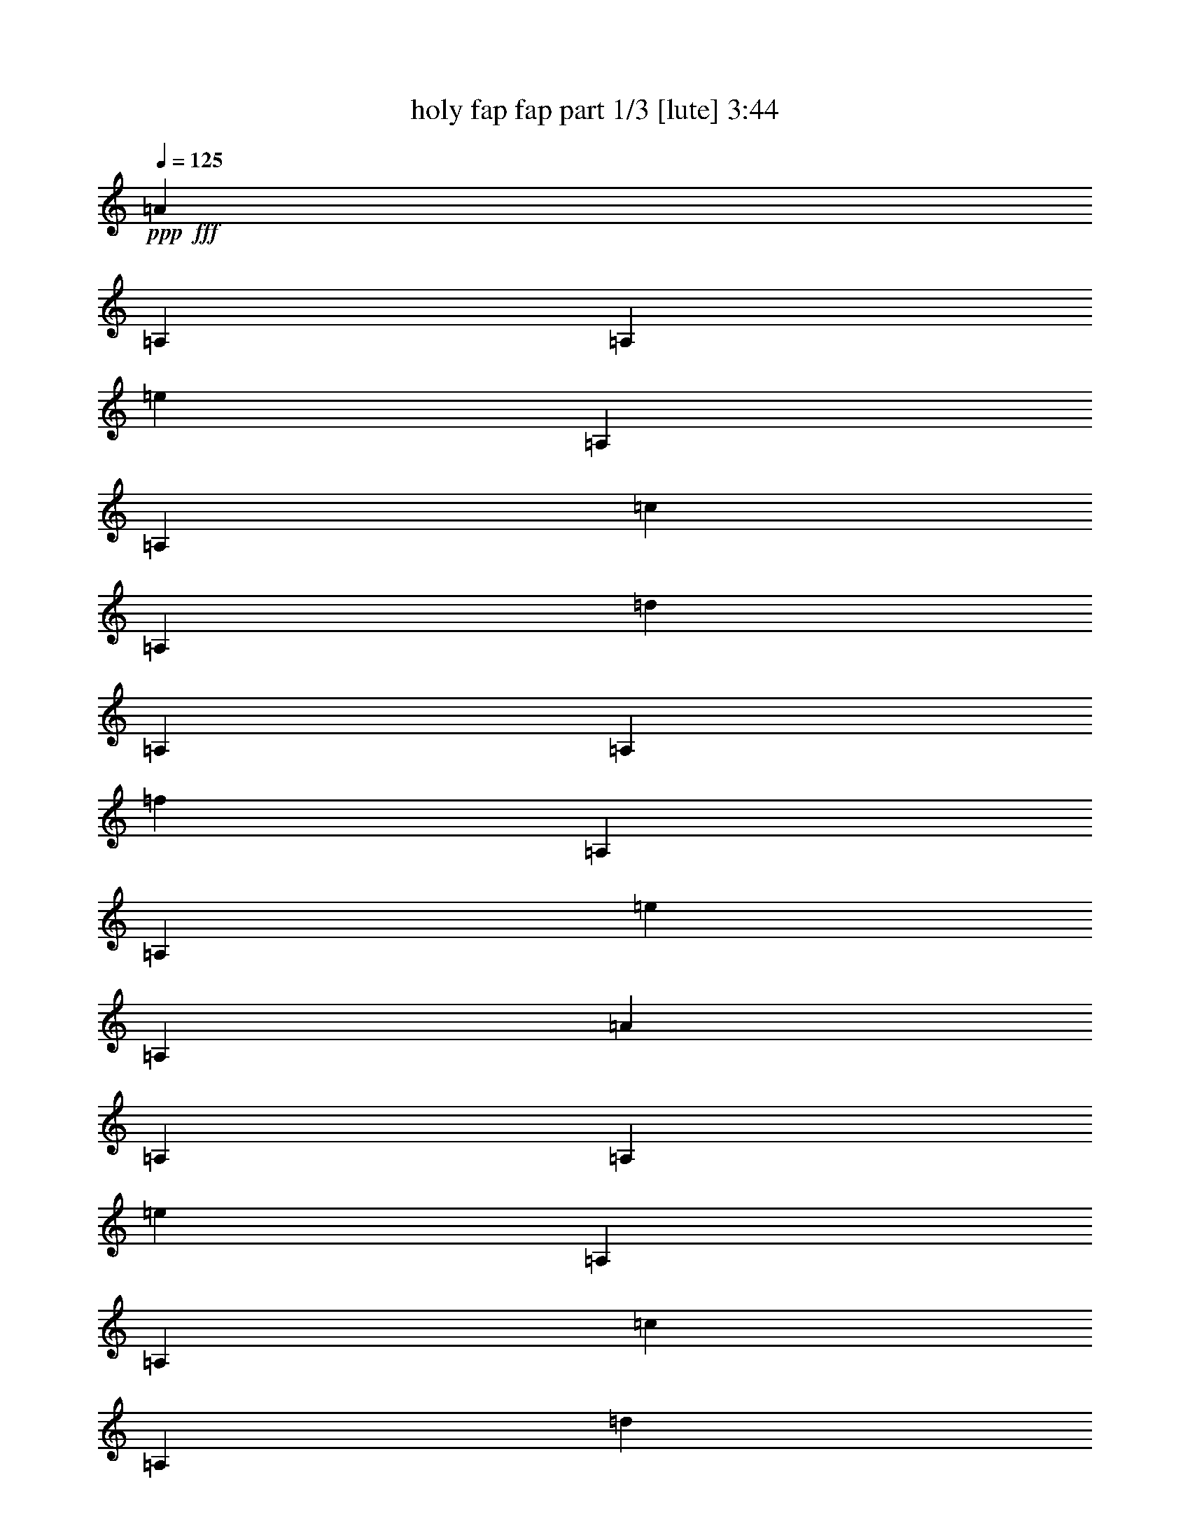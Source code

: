 % Produced with Bruzo's Transcoding Environment
% Transcribed by  Bruzo

X:1
T:  holy fap fap part 1/3 [lute] 3:44
Z: Transcribed with BruTE 40
L: 1/4
Q: 125
K: C
+ppp+
+fff+
[=A2593/10160]
[=A,2593/10160]
[=A,14553/50800]
[=e2593/10160]
[=A,2593/10160]
[=A,2593/10160]
[=c2593/10160]
[=A,2593/10160]
[=d1819/6350]
[=A,2593/10160]
[=A,2593/10160]
[=f2593/10160]
[=A,2593/10160]
[=A,2593/10160]
[=e14553/50800]
[=A,2593/10160]
[=A2593/10160]
[=A,2593/10160]
[=A,2593/10160]
[=e2593/10160]
[=A,1819/6350]
[=A,2593/10160]
[=c2593/10160]
[=A,2593/10160]
[=d9173/50800]
+f+
[=e2293/12700]
[=d1517/10160]
+fff+
[=c9173/50800]
+f+
[=B2293/12700]
[=A9173/50800]
+fff+
[=A,1517/10160]
+f+
[^C2293/12700]
[=E9173/50800]
+fff+
[=E2293/12700]
+f+
[^G9173/50800]
[=B1517/10160]
+fff+
[=A1819/6350]
[=A,2593/10160]
[=A,2593/10160]
[=e2593/10160]
[=A,2593/10160]
[=A,2593/10160]
[=c14553/50800]
[=A,2593/10160]
[=d2593/10160]
[=A,2593/10160]
[=A,2593/10160]
[=f2593/10160]
[=A,1819/6350]
[=A,2593/10160]
[=e2593/10160]
[=A,2593/10160]
[=A2593/10160]
[=A,2593/10160]
[=A,14553/50800]
[=e2593/10160]
[=A,2593/10160]
[=A,2593/10160]
[=c2593/10160]
[=A,2593/10160]
[=e1819/6350]
[=f2593/10160]
[=e2593/10160]
[=d647/2540]
z53473/50800
[=A2593/10160]
[=A,2593/10160]
[=A,2593/10160]
[=e2593/10160]
[=A,1819/6350]
[=A,2593/10160]
[=c2593/10160]
[=A,2593/10160]
[=d2593/10160]
[=A,2593/10160]
[=A,14553/50800]
[=f2593/10160]
[=A,2593/10160]
[=A,2593/10160]
[=e2593/10160]
[=A,2593/10160]
[=A1819/6350]
[=A,2593/10160]
[=A,2593/10160]
[=e2593/10160]
[=A,2593/10160]
[=A,2593/10160]
[=c14553/50800]
[=A,2593/10160]
[=d1517/10160]
[=e2293/12700]
[=d9173/50800]
[=c2293/12700]
[=B9173/50800]
[=A1517/10160]
[=A,2293/12700]
[^C9173/50800]
[=E2293/12700]
[=E1517/10160]
[^G9173/50800]
[=B2293/12700]
[=A2593/10160]
[=A,2593/10160]
[=A,14553/50800]
[=e2593/10160]
[=A,2593/10160]
[=A,2593/10160]
[=c2593/10160]
[=A,2593/10160]
[=d1819/6350]
[=A,2593/10160]
[=A,2593/10160]
[=f2593/10160]
[=A,2593/10160]
[=A,2593/10160]
[=e14553/50800]
[=A,2593/10160]
[=A2593/10160]
[=A,2593/10160]
[=A,2593/10160]
[=e2593/10160]
[=A,1819/6350]
[=A,2593/10160]
[=c2593/10160]
[=A,2593/10160]
[=e2593/10160]
[=f2593/10160]
[=e14553/50800]
[=d2593/10160]
[=c2593/10160]
[=B2593/10160]
[=A2593/10160]
[=B2593/10160]
[=A1819/6350]
[=A,2593/10160]
[=A,2593/10160]
[=e2593/10160]
[=A,2593/10160]
[=A,2593/10160]
[=c14553/50800]
[=A,2593/10160]
[=d2593/10160]
[=A,2593/10160]
[=A,2593/10160]
[=f2593/10160]
[=A,1819/6350]
[=A,2593/10160]
[=e2593/10160]
[=A,2593/10160]
[=A2593/10160]
[=A,2593/10160]
[=A,14553/50800]
[=e2593/10160]
[=A,2593/10160]
[=A,2593/10160]
[=c2593/10160]
[=A,2593/10160]
[=d2293/12700]
[=e9173/50800]
[=d2293/12700]
[=c1517/10160]
[=B9173/50800]
[=A2293/12700]
[=A,9173/50800]
[^C2293/12700]
[=E1517/10160]
[=E9173/50800]
[^G2293/12700]
[=B9173/50800]
[=A2593/10160]
[=A,2593/10160]
[=A,2593/10160]
[=e2593/10160]
[=A,1819/6350]
[=A,2593/10160]
[=c2593/10160]
[=A,2593/10160]
[=d2593/10160]
[=A,2593/10160]
[=A,14553/50800]
[=f2593/10160]
[=A,2593/10160]
[=A,2593/10160]
[=e2593/10160]
[=A,2593/10160]
[=A1819/6350]
[=A,2593/10160]
[=A,2593/10160]
[=e2593/10160]
[=A,2593/10160]
[=A,2593/10160]
[=c14553/50800]
[=A,2593/10160]
[=e2593/10160]
[=f2593/10160]
[=e2593/10160]
[=d2593/10160]
[=c1819/6350]
[=B2593/10160]
[=A2593/10160]
[=B2593/10160]
[=A,9173/50800]
[=A,2293/12700]
[=A,1517/10160]
[=A,3053/10160]
z12253/50800
[=A,1517/10160]
[=A,2293/12700]
[=A,9173/50800]
[=A,12617/50800]
z4083/5080
[=A,2629/10160]
z2557/10160
[=A,9173/50800]
[=A,2293/12700]
[=A,1517/10160]
[=A,763/2540]
z6129/25400
[=A,1517/10160]
[=A,2293/12700]
[=A,9173/50800]
[=A,3153/12700]
z6659/25400
[=A,1819/6350]
[=A,2593/10160]
[=A,2593/10160]
[=A,515/2032]
z52699/25400
[=A,2293/12700]
[=A,9173/50800]
[=A,2293/12700]
[=A,2627/10160]
z2559/10160
[=A,9173/50800]
[=A,2293/12700]
[=A,1517/10160]
[=A,305/1016]
z19099/25400
[=A,6301/25400]
z833/3175
[=A,2293/12700]
[=A,9173/50800]
[=A,2293/12700]
[=A,1313/5080]
z32/127
[=A,9173/50800]
[=A,2293/12700]
[=A,1517/10160]
[=A,3049/10160]
z12273/50800
[=A,2593/10160]
[=A,2593/10160]
[=A,2593/10160]
[=A,2593/10160]
[=e1819/6350]
[=f2593/10160]
[=e2593/10160]
[=d2593/10160]
[=c2593/10160]
[=B2593/10160]
[=A14553/50800]
[=B2593/10160]
[=c2593/10160]
[=d2593/10160]
[=e2593/10160]
[=f2593/10160]
[=g1819/6350]
[=a2593/10160]
[=b2593/10160]
[=c'2593/10160]
[=d7749/25400]
+f+
[=e15497/50800]
+fff+
[=A1391/5080]
[=b7749/25400]
+f+
[=c'15497/50800]
[=b7749/25400]
+fff+
[=g1391/5080]
[=a15497/50800]
[=d7749/25400]
+f+
[=e15497/50800]
+fff+
[=A1391/5080]
[=b7749/25400]
+f+
[=c'15497/50800]
[=b7749/25400]
+fff+
[=g15497/50800]
[=a1391/5080]
[=c'7749/25400]
+f+
[=d15497/50800]
+fff+
[=A7749/25400]
[=b1391/5080]
+f+
[=c'15497/50800]
[=b7749/25400]
+fff+
[=g15497/50800]
+f+
[=e1391/5080]
+fff+
[=c'7749/25400]
+f+
[=d15497/50800]
+fff+
[=A7749/25400]
[=b1391/5080]
+f+
[=c'15497/50800]
[=b7749/25400]
+fff+
[=g15497/50800]
+f+
[=e1391/5080]
+fff+
[=d7749/25400]
+f+
[=e15497/50800]
+fff+
[=A7749/25400]
[=b15497/50800]
+f+
[=c'1391/5080]
[=b7749/25400]
+fff+
[=g15497/50800]
[=a7749/25400]
[=d1391/5080]
+f+
[=e15497/50800]
+fff+
[=A7749/25400]
[=b15497/50800]
+f+
[=c'1391/5080]
[=b7749/25400]
+fff+
[=g15497/50800]
[=a7749/25400]
[=c'1391/5080]
+f+
[=d15497/50800]
+fff+
[=A7749/25400]
[=b15497/50800]
+f+
[=c'1391/5080]
[=b7749/25400]
+fff+
[=g15497/50800]
+f+
[=e7749/25400]
+fff+
[=c'15497/50800]
+f+
[=d1391/5080]
+fff+
[=A7749/25400]
[=b15497/50800]
+f+
[=c'7749/25400]
[=b1391/5080]
+fff+
[=g15497/50800]
+f+
[=e7749/25400]
+fff+
[=d15497/50800]
+f+
[=e1391/5080]
+fff+
[=A7749/25400]
[=b15497/50800]
+f+
[=c'7749/25400]
[=b1391/5080]
+fff+
[=g15497/50800]
[=a7749/25400]
[=d15497/50800]
+f+
[=e1391/5080]
+fff+
[=A7749/25400]
[=b15497/50800]
+f+
[=c'7749/25400]
[=b15497/50800]
+fff+
[=g1391/5080]
[=a7749/25400]
[=c'15497/50800]
+f+
[=d7749/25400]
+fff+
[=A1391/5080]
[=b15497/50800]
+f+
[=c'7749/25400]
[=b15497/50800]
+fff+
[=g1391/5080]
+f+
[=e7749/25400]
+fff+
[=c'15497/50800]
+f+
[=d7749/25400]
+fff+
[=A1391/5080]
[=b15497/50800]
+f+
[=c'7749/25400]
[=b15497/50800]
+fff+
[=g1391/5080]
+f+
[=e7749/25400]
+fff+
[=d15497/50800]
+f+
[=e7749/25400]
+fff+
[=A15497/50800]
[=b1391/5080]
+f+
[=c'7749/25400]
[=b15497/50800]
+fff+
[=g7749/25400]
[=a1391/5080]
[=d15497/50800]
+f+
[=e7749/25400]
+fff+
[=A15497/50800]
[=b1391/5080]
+f+
[=c'7749/25400]
[=b15497/50800]
+fff+
[=g7749/25400]
[=a1391/5080]
[=c'15497/50800]
+f+
[=d7749/25400]
+fff+
[=A15497/50800]
[=b1391/5080]
+f+
[=c'7749/25400]
[=b15497/50800]
+fff+
[=g7749/25400]
+f+
[=e15497/50800]
+fff+
[=c'1391/5080]
+f+
[=d7749/25400]
+fff+
[=A15497/50800]
[=b7749/25400]
+f+
[=c'1391/5080]
[=b15497/50800]
+fff+
[=g7749/25400]
+f+
[=e15497/50800]
+fff+
[=d1391/5080]
+f+
[=e7749/25400]
+fff+
[=A15497/50800]
[=b7749/25400]
+f+
[=c'1391/5080]
[=b15497/50800]
+fff+
[=g7749/25400]
[=a15497/50800]
[=d1391/5080]
+f+
[=e7749/25400]
+fff+
[=A15497/50800]
[=b7749/25400]
+f+
[=c'15497/50800]
[=b1391/5080]
+fff+
[=g7749/25400]
[=a15497/50800]
[=c'7749/25400]
+f+
[=d1391/5080]
+fff+
[=A15497/50800]
[=b7749/25400]
+f+
[=c'15497/50800]
[=b1391/5080]
+fff+
[=g7749/25400]
+f+
[=e15497/50800]
+fff+
[=c'7749/25400]
+f+
[=d1391/5080]
+fff+
[=A15497/50800]
[=b7749/25400]
+f+
[=c'15497/50800]
[=b1391/5080]
+fff+
[=g7749/25400]
+f+
[=e15497/50800]
+fff+
[=A2593/10160]
[=A,2593/10160]
[=A,14553/50800]
[=A,2593/10160]
[=A,2593/10160]
[=A,2593/10160]
[=A2593/10160]
[=A,2593/10160]
[=A1819/6350]
[=A,2593/10160]
[=A,2593/10160]
[=A,2593/10160]
[=A2593/10160]
[=A,2593/10160]
[=A,14553/50800]
[=A,2593/10160]
[=A2593/10160]
[=A,2593/10160]
[=F2593/10160]
[=A,2593/10160]
[=E1819/6350]
[=A,2593/10160]
[=D2593/10160]
[=A,2593/10160]
[=D9173/50800]
[=E2293/12700]
[=F1517/10160]
[=A9173/50800]
[=B2293/12700]
[=c9173/50800]
[=e1517/10160]
[=g2293/12700]
[=e9173/50800]
[=d2293/12700]
[=c9173/50800]
[=B1517/10160]
[=A1819/6350]
[=A,2593/10160]
[=A,2593/10160]
[=A,2593/10160]
[=A,2593/10160]
[=A,2593/10160]
[=A14553/50800]
[=A,2593/10160]
[=A2593/10160]
[=A,2593/10160]
[=A,2593/10160]
[=A,2593/10160]
[=A1819/6350]
[=A,2593/10160]
[=A,2593/10160]
[=A,2593/10160]
[=A2593/10160]
[=A,2593/10160]
[=F14553/50800]
[=A,2593/10160]
[=E2593/10160]
[=A,2593/10160]
[=D2593/10160]
[=A,2593/10160]
[=D2293/12700]
[=E9173/50800]
[=F2293/12700]
[=A1517/10160]
[=B9173/50800]
[=c2293/12700]
[=e9173/50800]
[=g2293/12700]
[=e1517/10160]
[=d9173/50800]
[=c2293/12700]
[=B9173/50800]
[=A2593/10160]
[=A,2593/10160]
[=A,2593/10160]
[=A,2593/10160]
[=A,1819/6350]
[=A,2593/10160]
[=A2593/10160]
[=A,2593/10160]
[=A2593/10160]
[=A,2593/10160]
[=A,14553/50800]
[=A,2593/10160]
[=A2593/10160]
[=A,2593/10160]
[=A,2593/10160]
[=A,2593/10160]
[=A1819/6350]
[=A,2593/10160]
[=F2593/10160]
[=A,2593/10160]
[=E2593/10160]
[=A,2593/10160]
[=D14553/50800]
[=A,2593/10160]
[=D1517/10160]
[=E2293/12700]
[=F9173/50800]
[=A2293/12700]
[=B9173/50800]
[=c1517/10160]
[=e2293/12700]
[=g9173/50800]
[=e2293/12700]
[=d1517/10160]
[=c9173/50800]
[=B2293/12700]
[=A2593/10160]
[=A,2593/10160]
[=A,14553/50800]
[=A,2593/10160]
[=A,2593/10160]
[=A,2593/10160]
[=A2593/10160]
[=A,2593/10160]
[=A1819/6350]
[=A,2593/10160]
[=A,2593/10160]
[=A,2593/10160]
[=A2593/10160]
[=A,2593/10160]
[=A,14553/50800]
[=A,2593/10160]
[=A2593/10160]
[=A,2593/10160]
[=F2593/10160]
[=A,2593/10160]
[=E1819/6350]
[=A,2593/10160]
[=D2593/10160]
[=A,2593/10160]
[=D9173/50800]
[=E2293/12700]
[=F1517/10160]
[=A9173/50800]
[=B2293/12700]
[=c9173/50800]
[=e1517/10160]
[=g2293/12700]
[=e9173/50800]
[=d2293/12700]
[=c9173/50800]
[=B1517/10160]
[=A2293/12700]
[=A9173/50800]
[=A2293/12700]
[=E9173/50800]
[=E1517/10160]
[=E2293/12700]
[=A9173/50800]
[=A2293/12700]
[=A1517/10160]
[=f9173/50800]
[=f2293/12700]
[=f9173/50800]
[=e2293/12700]
[=e1517/10160]
[=e9173/50800]
[=E2293/12700]
[=E9173/50800]
[=E1517/10160]
[=A2293/12700]
[=A9173/50800]
[=A2293/12700]
[=c9173/50800]
[=c1517/10160]
[=c2293/12700]
[^G9173/50800]
[^G2293/12700]
[^G1517/10160]
[=E9173/50800]
[=E2293/12700]
[=E9173/50800]
[^G2293/12700]
[^G1517/10160]
[^G9173/50800]
[=e2293/12700]
[=e9173/50800]
[=e1517/10160]
[=d2293/12700]
[=d9173/50800]
[=d2293/12700]
[=E9173/50800]
[=E1517/10160]
[=E2293/12700]
[^G9173/50800]
[^G2293/12700]
[^G1517/10160]
[=B9173/50800]
[=B2293/12700]
[=B9173/50800]
[=A2293/12700]
[=A1517/10160]
[=A9173/50800]
[=E2293/12700]
[=E9173/50800]
[=E1517/10160]
[=A2293/12700]
[=A9173/50800]
[=A2293/12700]
[=f9173/50800]
[=f1517/10160]
[=f2293/12700]
[=e9173/50800]
[=e2293/12700]
[=e1517/10160]
[=E9173/50800]
[=E2293/12700]
[=E9173/50800]
[=A2293/12700]
[=A1517/10160]
[=A9173/50800]
[=c2293/12700]
[=c9173/50800]
[=c1517/10160]
[^G2293/12700]
[^G9173/50800]
[^G2293/12700]
[=E9173/50800]
[=E1517/10160]
[=E2293/12700]
[^G9173/50800]
[^G2293/12700]
[^G1517/10160]
[=e9173/50800]
[=e2293/12700]
[=e9173/50800]
[=d2293/12700]
[=d1517/10160]
[=d9173/50800]
[=e2293/12700]
[=e9173/50800]
[=e1517/10160]
[=f2293/12700]
[=f9173/50800]
[=f2293/12700]
[=g9173/50800]
[=g1517/10160]
[=g2293/12700]
[=c9173/50800]
[=c2293/12700]
[=c1517/10160]
[=E9173/50800]
[=E2293/12700]
[=E9173/50800]
[=c2293/12700]
[=c1517/10160]
[=c9173/50800]
[=a2293/12700]
[=a9173/50800]
[=a1517/10160]
[=g2293/12700]
[=g9173/50800]
[=g2293/12700]
[=E9173/50800]
[=E1517/10160]
[=E2293/12700]
[=c9173/50800]
[=c2293/12700]
[=c1517/10160]
[=e9173/50800]
[=e2293/12700]
[=e9173/50800]
[=B2293/12700]
[=B1517/10160]
[=B9173/50800]
[=E2293/12700]
[=E9173/50800]
[=E1517/10160]
[=B2293/12700]
[=B9173/50800]
[=B2293/12700]
[=g9173/50800]
[=g1517/10160]
[=g2293/12700]
[=f9173/50800]
[=f2293/12700]
[=f1517/10160]
[=E9173/50800]
[=E2293/12700]
[=E9173/50800]
[=B2293/12700]
[=B1517/10160]
[=B9173/50800]
[=d2293/12700]
[=d9173/50800]
[=d1517/10160]
[=c2293/12700]
[=c9173/50800]
[=c2293/12700]
[=E9173/50800]
[=E1517/10160]
[=E2293/12700]
[=c9173/50800]
[=c2293/12700]
[=c1517/10160]
[=a9173/50800]
[=a2293/12700]
[=a9173/50800]
[=g2293/12700]
[=g1517/10160]
[=g9173/50800]
[=E2293/12700]
[=E9173/50800]
[=E1517/10160]
[=c2293/12700]
[=c9173/50800]
[=c2293/12700]
[=e9173/50800]
[=e1517/10160]
[=e2293/12700]
[=B9173/50800]
[=B2293/12700]
[=B1517/10160]
[=E9173/50800]
[=E2293/12700]
[=E9173/50800]
[=B2293/12700]
[=B1517/10160]
[=B9173/50800]
[=g2293/12700]
[=g9173/50800]
[=g1517/10160]
[=f2293/12700]
[=f9173/50800]
[=f2293/12700]
[=g9173/50800]
[=g1517/10160]
[=g2293/12700]
[=a9173/50800]
[=a2293/12700]
[=a1517/10160]
[=b9173/50800]
[=b2293/12700]
[=b9173/50800]
[=A2293/12700]
[=A1517/10160]
[=A9173/50800]
[=E2293/12700]
[=E9173/50800]
[=E1517/10160]
[=A2293/12700]
[=A9173/50800]
[=A2293/12700]
[=f9173/50800]
[=f1517/10160]
[=f2293/12700]
[=e9173/50800]
[=e2293/12700]
[=e1517/10160]
[=E9173/50800]
[=E2293/12700]
[=E9173/50800]
[=A2293/12700]
[=A1517/10160]
[=A9173/50800]
[=c2293/12700]
[=c9173/50800]
[=c1517/10160]
[^G2293/12700]
[^G9173/50800]
[^G2293/12700]
[=E9173/50800]
[=E1517/10160]
[=E2293/12700]
[^G9173/50800]
[^G2293/12700]
[^G1517/10160]
[=e9173/50800]
[=e2293/12700]
[=e9173/50800]
[=d2293/12700]
[=d1517/10160]
[=d9173/50800]
[=E2293/12700]
[=E9173/50800]
[=E1517/10160]
[^G2293/12700]
[^G9173/50800]
[^G2293/12700]
[=B9173/50800]
[=B1517/10160]
[=B2293/12700]
[=A9173/50800]
[=A2293/12700]
[=A1517/10160]
[=E9173/50800]
[=E2293/12700]
[=E9173/50800]
[=A2293/12700]
[=A1517/10160]
[=A9173/50800]
[=f2293/12700]
[=f9173/50800]
[=f1517/10160]
[=e2293/12700]
[=e9173/50800]
[=e2293/12700]
[=E9173/50800]
[=E1517/10160]
[=E2293/12700]
[=A9173/50800]
[=A2293/12700]
[=A1517/10160]
[=c9173/50800]
[=c2293/12700]
[=c9173/50800]
[^G2293/12700]
[^G1517/10160]
[^G9173/50800]
[=E2293/12700]
[=E9173/50800]
[=E1517/10160]
[^G2293/12700]
[^G9173/50800]
[^G2293/12700]
[=e9173/50800]
[=e1517/10160]
[=e2293/12700]
[=d9173/50800]
[=d2293/12700]
[=d1517/10160]
[=e9173/50800]
[=e2293/12700]
[=e9173/50800]
[=f2293/12700]
[=f1517/10160]
[=f9173/50800]
[^g2293/12700]
[^g9173/50800]
[^g1517/10160]
[=A,27877/50800=E27877/50800]
z515/508
[=A,9173/50800]
[=A,2293/12700]
[=A,9173/50800]
[=A,16757/50800]
[=A,3669/10160]
[=A,8379/25400]
[=A,1742/3175]
z10301/10160
[=A,9173/50800]
[=A,2293/12700]
[=A,9173/50800]
[=A,16757/50800]
[=A,3669/10160]
[=A,8379/25400]
[=A,3669/10160]
[=A,3669/10160]
[=A,16757/50800]
[=A,3669/10160]
[=A,8379/25400]
[=A,3669/10160]
[=A,25747/50800=E25747/50800]
z5363/5080
[=A,9173/50800]
[=A,1517/10160]
[=A,2293/12700]
[=A,3669/10160]
[=A,8379/25400]
[=A,3669/10160]
[=A,12871/25400]
z10727/10160
[=A,9173/50800]
[=A,1517/10160]
[=A,2293/12700]
[=A,3669/10160]
[=A,8379/25400]
[=A,3669/10160]
[=A,16757/50800]
[=A,3669/10160]
[=A,8379/25400]
[=A,3669/10160]
[=A,3669/10160]
[=A,16757/50800]
[=A9173/50800]
[=A2293/12700]
[=A1517/10160]
[=E9173/50800]
[=E2293/12700]
[=E9173/50800]
[=A2293/12700]
[=A1517/10160]
[=A9173/50800]
[=f2293/12700]
[=f9173/50800]
[=f1517/10160]
[=e2293/12700]
[=e9173/50800]
[=e2293/12700]
[=E9173/50800]
[=E1517/10160]
[=E2293/12700]
[=A9173/50800]
[=A2293/12700]
[=A1517/10160]
[=c9173/50800]
[=c2293/12700]
[=c9173/50800]
[^G2293/12700]
[^G1517/10160]
[^G9173/50800]
[=E2293/12700]
[=E9173/50800]
[=E1517/10160]
[^G2293/12700]
[^G9173/50800]
[^G2293/12700]
[=e9173/50800]
[=e1517/10160]
[=e2293/12700]
[=d9173/50800]
[=d2293/12700]
[=d1517/10160]
[=E9173/50800]
[=E2293/12700]
[=E9173/50800]
[^G2293/12700]
[^G1517/10160]
[^G9173/50800]
[=B2293/12700]
[=B9173/50800]
[=B1517/10160]
[=A2293/12700]
[=A9173/50800]
[=A2293/12700]
[=E9173/50800]
[=E1517/10160]
[=E2293/12700]
[=A9173/50800]
[=A2293/12700]
[=A1517/10160]
[=f9173/50800]
[=f2293/12700]
[=f9173/50800]
[=e2293/12700]
[=e1517/10160]
[=e9173/50800]
[=E2293/12700]
[=E9173/50800]
[=E1517/10160]
[=A2293/12700]
[=A9173/50800]
[=A2293/12700]
[=c9173/50800]
[=c1517/10160]
[=c2293/12700]
[^G9173/50800]
[^G2293/12700]
[^G1517/10160]
[=E9173/50800]
[=E2293/12700]
[=E9173/50800]
[^G2293/12700]
[^G1517/10160]
[^G9173/50800]
[=e2293/12700]
[=e9173/50800]
[=e1517/10160]
[=d2293/12700]
[=d9173/50800]
[=d2293/12700]
[=e9173/50800]
[=e1517/10160]
[=e2293/12700]
[=f9173/50800]
[=f2293/12700]
[=f1517/10160]
[=g9173/50800]
[=g2293/12700]
[=g9173/50800]
[=A,25707/50800=E25707/50800]
z5367/5080
[=A,9173/50800]
[=A,1517/10160]
[=A,2293/12700]
[=A,3669/10160]
[=A,8379/25400]
[=A,3669/10160]
[=A,12851/25400]
z2147/2032
[=A,9173/50800]
[=A,1517/10160]
[=A,2293/12700]
[=A,3669/10160]
[=A,8379/25400]
[=A,3669/10160]
[=A,16757/50800]
[=A,3669/10160]
[=A,8379/25400]
[=A,3669/10160]
[=A,3669/10160]
[=A,16757/50800]
[=A,5033/10160=E5033/10160]
z54213/50800
[=A,2293/12700]
[=A,9173/50800]
[=A,1517/10160]
[=A,3669/10160]
[=A,3669/10160]
[=A,16757/50800]
[=A,629/1270]
z27109/25400
[=A,2293/12700]
[=A,9173/50800]
[=A,1517/10160]
[=A,3669/10160]
[=A,3669/10160]
[=A,16757/50800]
[=A,3669/10160]
[=A,8379/25400]
[=A,3669/10160]
[=A,16757/50800]
[=A,3669/10160]
[=A,8379/25400]
[=A1819/6350]
[=A,2593/10160]
[=A,2593/10160]
[=A,2593/10160]
[=A,2593/10160]
[=A,2593/10160]
[=A14553/50800]
[=A,2593/10160]
[=A2593/10160]
[=A,2593/10160]
[=A,2593/10160]
[=A,2593/10160]
[=A1819/6350]
[=A,2593/10160]
[=A,2593/10160]
[=A,2593/10160]
[=A2593/10160]
[=A,2593/10160]
[=F14553/50800]
[=A,2593/10160]
[=E2593/10160]
[=A,2593/10160]
[=D2593/10160]
[=A,2593/10160]
[=D2293/12700]
[=E9173/50800]
[=F2293/12700]
[=A9173/50800]
[=B1517/10160]
[=c2293/12700]
[=e9173/50800]
[=g2293/12700]
[=e1517/10160]
[=d9173/50800]
[=c2293/12700]
[=B9173/50800]
[=A2593/10160]
[=A,2593/10160]
[=A,2593/10160]
[=A,2593/10160]
[=A,1819/6350]
[=A,2593/10160]
[=A2593/10160]
[=A,2593/10160]
[=A2593/10160]
[=A,14553/50800]
[=A,2593/10160]
[=A,2593/10160]
[=A2593/10160]
[=A,2593/10160]
[=A,2593/10160]
[=A,1819/6350]
[=A2593/10160]
[=A,2593/10160]
[=F2593/10160]
[=A,2593/10160]
[=E2593/10160]
[=A,14553/50800]
[=D2593/10160]
[=A,2593/10160]
[=D2293/12700]
[=E1517/10160]
[=F9173/50800]
[=A2293/12700]
[=B9173/50800]
[=c2293/12700]
[=e1517/10160]
[=g9173/50800]
[=e2293/12700]
[=d9173/50800]
[=c1517/10160]
[=B2293/12700]
[=c2593/10160]
[=A,14553/50800]
[=A,2593/10160]
[=A,2593/10160]
[=A,2593/10160]
[=A,2593/10160]
[=c2593/10160]
[=A,1819/6350]
[=c2593/10160]
[=A,2593/10160]
[=A,2593/10160]
[=A,2593/10160]
[=c2593/10160]
[=A,14553/50800]
[=A,2593/10160]
[=A,2593/10160]
[=c2593/10160]
[=A,2593/10160]
[=A2593/10160]
[=A,1819/6350]
[=G2593/10160]
[=A,2593/10160]
[=F2593/10160]
[=A,2593/10160]
[=F9173/50800]
[=G2293/12700]
[=A9173/50800]
[=c1517/10160]
[=d2293/12700]
[=e9173/50800]
[=g2293/12700]
[=b1517/10160]
[=g9173/50800]
[=f2293/12700]
[=e9173/50800]
[=d2293/12700]
[=c2593/10160]
[=A,2593/10160]
[=A,2593/10160]
[=A,2593/10160]
[=A,2593/10160]
[=A,14553/50800]
[=c2593/10160]
[=A,2593/10160]
[=c2593/10160]
[=A,2593/10160]
[=A,2593/10160]
[=A,1819/6350]
[=c2593/10160]
[=A,2593/10160]
[=A,2593/10160]
[=A,2593/10160]
[=c2593/10160]
[=A,14553/50800]
[=A2593/10160]
[=A,2593/10160]
[=G2593/10160]
[=A,2593/10160]
[=F2593/10160]
[=A,1819/6350]
[=F1517/10160]
[=G9173/50800]
[=A2293/12700]
[=c9173/50800]
[=d1517/10160]
[=e2293/12700]
[=g9173/50800]
[=b2293/12700]
[=g9173/50800]
[=f1517/10160]
[=e2293/12700]
[=d9173/50800]
[=A,105307/50800=E105307/50800]
[=A,21379/10160=E21379/10160]
[=A,26327/12700=E26327/12700]
[=A,105307/50800=E105307/50800]
[=A2593/10160]
[=A,14553/50800]
[=A,2593/10160]
[=e2593/10160]
[=A,2593/10160]
[=A,2593/10160]
[=c2593/10160]
[=A,1819/6350]
[=d2593/10160]
[=A,2593/10160]
[=A,2593/10160]
[=f2593/10160]
[=A,2593/10160]
[=A,14553/50800]
[=e2593/10160]
[=A,2593/10160]
[=A2593/10160]
[=A,2593/10160]
[=A,2593/10160]
[=e1819/6350]
[=A,2593/10160]
[=A,2593/10160]
[=c2593/10160]
[=A,2593/10160]
[=d9173/50800]
[=e2293/12700]
[=d9173/50800]
[=c1517/10160]
[=B2293/12700]
[=A9173/50800]
[=A,2293/12700]
[^C1517/10160]
[=E9173/50800]
[=E2293/12700]
[^G9173/50800]
[=B2293/12700]
[=A2593/10160]
[=A,2593/10160]
[=A,2593/10160]
[=e2593/10160]
[=A,2593/10160]
[=A,14553/50800]
[=c2593/10160]
[=A,2593/10160]
[=d2593/10160]
[=A,2593/10160]
[=A,2593/10160]
[=f1819/6350]
[=A,2593/10160]
[=A,2593/10160]
[=e2593/10160]
[=A,2593/10160]
[=A2593/10160]
[=A,14553/50800]
[=A,2593/10160]
[=e2593/10160]
[=A,2593/10160]
[=A,2593/10160]
[=c2593/10160]
[=A,1819/6350]
[=e2593/10160]
[=f2593/10160]
[=e2593/10160]
[=d2593/10160]
[=c2593/10160]
[=B14553/50800]
[=A2593/10160]
[=B2593/10160]
[=c2593/10160]
[=A,2593/10160]
[=A,2593/10160]
[=g1819/6350]
[=A,2593/10160]
[=A,2593/10160]
[=e2593/10160]
[=A,2593/10160]
[=f2593/10160]
[=A,14553/50800]
[=A,2593/10160]
[=a2593/10160]
[=A,2593/10160]
[=A,2593/10160]
[=g2593/10160]
[=A,1819/6350]
[=c2593/10160]
[=A,2593/10160]
[=A,2593/10160]
[=g2593/10160]
[=A,2593/10160]
[=A,14553/50800]
[=e2593/10160]
[=A,2593/10160]
[=f2293/12700]
[=g1517/10160]
[=f9173/50800]
[=e2293/12700]
[=d9173/50800]
[=c2293/12700]
[=A,1517/10160]
[=E9173/50800]
[=G2293/12700]
[=E9173/50800]
[=B1517/10160]
[=d2293/12700]
[=c2593/10160]
[=A,14553/50800]
[=A,2593/10160]
[=g2593/10160]
[=A,2593/10160]
[=A,2593/10160]
[=e2593/10160]
[=A,1819/6350]
[=f2593/10160]
[=A,2593/10160]
[=A,2593/10160]
[=a2593/10160]
[=A,2593/10160]
[=A,14553/50800]
[=g2593/10160]
[=A,2593/10160]
[=c2593/10160]
[=A,2593/10160]
[=A,2593/10160]
[=g1819/6350]
[=A,2593/10160]
[=A,2593/10160]
[=e2593/10160]
[=A,2593/10160]
[=g2593/10160]
[=a14553/50800]
[=g2593/10160]
[=f2593/10160]
[=e2593/10160]
[=d2593/10160]
[=c2593/10160]
[=d1819/6350]
[=A,1517/10160]
[=A,9173/50800]
[=A,2293/12700]
[=A,643/2540]
z1307/5080
[=A,9173/50800]
[=A,2293/12700]
[=A,9173/50800]
[=A,13387/50800]
z38473/50800
[=A,12327/50800]
z1519/5080
[=A,1517/10160]
[=A,9173/50800]
[=A,2293/12700]
[=A,2571/10160]
z523/2032
[=A,9173/50800]
[=A,2293/12700]
[=A,9173/50800]
[=A,6691/25400]
z3137/12700
[=A,2593/10160]
[=A,2593/10160]
[=A,2593/10160]
[=A,952/3175]
z26157/12700
[=A,2293/12700]
[=A,1517/10160]
[=A,9173/50800]
[=A,12317/50800]
z38/127
[=A,1517/10160]
[=A,9173/50800]
[=A,2293/12700]
[=A,2569/10160]
z40603/50800
[=A,3343/12700]
z6279/25400
[=A,2293/12700]
[=A,1517/10160]
[=A,9173/50800]
[=A,1539/6350]
z3041/10160
[=A,1517/10160]
[=A,9173/50800]
[=A,2293/12700]
[=A,321/1270]
z1309/5080
[=A,2593/10160]
[=A,14553/50800]
[=A,2593/10160]
[=A,2593/10160]
[=g2593/10160]
[=a2593/10160]
[=g2593/10160]
[=f1819/6350]
[=e2593/10160]
[=d2593/10160]
[=c2593/10160]
[=d2593/10160]
[=e2593/10160]
[=f14553/50800]
[=g2593/10160]
[=a2593/10160]
[=b2593/10160]
[=c'2593/10160]
[=d2593/10160]
[=e1819/6350]
[=d1391/5080]
+f+
[=e7749/25400]
+fff+
[=A15497/50800]
[=b7749/25400]
+f+
[=c'1391/5080]
[=b15497/50800]
+fff+
[=g7749/25400]
[=a15497/50800]
[=d1391/5080]
+f+
[=e7749/25400]
+fff+
[=A15497/50800]
[=b7749/25400]
+f+
[=c'1391/5080]
[=b15497/50800]
+fff+
[=g7749/25400]
[=a15497/50800]
[=c'7749/25400]
+f+
[=d1391/5080]
+fff+
[=A15497/50800]
[=b7749/25400]
+f+
[=c'15497/50800]
[=b1391/5080]
+fff+
[=g7749/25400]
+f+
[=e15497/50800]
+fff+
[=c'7749/25400]
+f+
[=d1391/5080]
+fff+
[=A15497/50800]
[=b7749/25400]
+f+
[=c'15497/50800]
[=b1391/5080]
+fff+
[=g7749/25400]
+f+
[=e15497/50800]
+fff+
[=d7749/25400]
+f+
[=e1391/5080]
+fff+
[=A15497/50800]
[=b7749/25400]
+f+
[=c'15497/50800]
[=b7749/25400]
+fff+
[=g1391/5080]
[=a15497/50800]
[=d7749/25400]
+f+
[=e15497/50800]
+fff+
[=A1391/5080]
[=b7749/25400]
+f+
[=c'15497/50800]
[=b7749/25400]
+fff+
[=g1391/5080]
[=a15497/50800]
[=c'7749/25400]
+f+
[=d15497/50800]
+fff+
[=A1391/5080]
[=b7749/25400]
+f+
[=c'15497/50800]
[=b7749/25400]
+fff+
[=g15497/50800]
+f+
[=e1391/5080]
+fff+
[=c'7749/25400]
+f+
[=d15497/50800]
+fff+
[=A7749/25400]
[=b1391/5080]
+f+
[=c'15497/50800]
[=b7749/25400]
+fff+
[=g15497/50800]
+f+
[=e1391/5080]
+fff+
[=d7749/25400]
+f+
[=e15497/50800]
+fff+
[=A7749/25400]
[=b1391/5080]
+f+
[=c'15497/50800]
[=b7749/25400]
+fff+
[=g15497/50800]
[=a1391/5080]
[=d7749/25400]
+f+
[=e15497/50800]
+fff+
[=A7749/25400]
[=b15497/50800]
+f+
[=c'1391/5080]
[=b7749/25400]
+fff+
[=g15497/50800]
[=a7749/25400]
[=c'1391/5080]
+f+
[=d15497/50800]
+fff+
[=A7749/25400]
[=b15497/50800]
+f+
[=c'1391/5080]
[=b7749/25400]
+fff+
[=g15497/50800]
+f+
[=e7749/25400]
+fff+
[=c'1391/5080]
+f+
[=d15497/50800]
+fff+
[=A7749/25400]
[=b15497/50800]
+f+
[=c'1391/5080]
[=b7749/25400]
+fff+
[=g15497/50800]
+f+
[=e7749/25400]
+fff+
[=d15497/50800]
+f+
[=e1391/5080]
+fff+
[=A7749/25400]
[=b15497/50800]
+f+
[=c'7749/25400]
[=b1391/5080]
+fff+
[=g15497/50800]
[=a7749/25400]
[=d15497/50800]
+f+
[=e1391/5080]
+fff+
[=A7749/25400]
[=b15497/50800]
+f+
[=c'7749/25400]
[=b1391/5080]
+fff+
[=g15497/50800]
[=a7749/25400]
[=c'15497/50800]
+f+
[=d1391/5080]
+fff+
[=A7749/25400]
[=b15497/50800]
+f+
[=c'7749/25400]
[=b15497/50800]
+fff+
[=g1391/5080]
+f+
[=e7749/25400]
+fff+
[=c'15497/50800]
+f+
[=d7749/25400]
+fff+
[=A1391/5080]
[=b15497/50800]
+f+
[=c'7749/25400]
[=b15497/50800]
+fff+
[=g1391/5080]
+f+
[=e7749/25400]
+fff+
[=d15497/50800]
+f+
[=e7749/25400]
+fff+
[=A1391/5080]
[=b15497/50800]
+f+
[=c'7749/25400]
[=b15497/50800]
+fff+
[=g1391/5080]
[=a7749/25400]
[=d15497/50800]
+f+
[=e7749/25400]
+fff+
[=A15497/50800]
[=b1391/5080]
+f+
[=c'7749/25400]
[=b15497/50800]
+fff+
[=g7749/25400]
[=a1391/5080]
[=c'15497/50800]
+f+
[=d7749/25400]
+fff+
[=A15497/50800]
[=b1391/5080]
+f+
[=c'7749/25400]
[=b15497/50800]
+fff+
[=g7749/25400]
+f+
[=e1391/5080]
+fff+
[=c'15497/50800]
+f+
[=d7749/25400]
+fff+
[=A15497/50800]
[=b1391/5080]
+f+
[=c'7749/25400]
[=b15497/50800]
+fff+
[=g7749/25400]
+f+
[=e15497/50800]
+fff+
[=d1391/5080]
+f+
[=e7749/25400]
+fff+
[=A15497/50800]
[=b7749/25400]
+f+
[=c'1391/5080]
[=b15497/50800]
+fff+
[=g7749/25400]
[=a15497/50800]
[=d1391/5080]
+f+
[=e7749/25400]
+fff+
[=A15497/50800]
[=b7749/25400]
+f+
[=c'1391/5080]
[=b15497/50800]
+fff+
[=g7749/25400]
[=a15497/50800]
[=c'1391/5080]
+f+
[=d7749/25400]
+fff+
[=A15497/50800]
[=b7749/25400]
+f+
[=c'15497/50800]
[=b1391/5080]
+fff+
[=g7749/25400]
+f+
[=e15497/50800]
+fff+
[=c'7749/25400]
+f+
[=d1391/5080]
+fff+
[=A15497/50800]
[=b7749/25400]
+f+
[=c'15497/50800]
[=b1391/5080]
+fff+
[=g7749/25400]
+f+
[=e15497/50800]
+fff+
[=d7749/25400]
+f+
[=e1391/5080]
+fff+
[=A15497/50800]
[=b7749/25400]
+f+
[=c'15497/50800]
[=b7749/25400]
+fff+
[=g1391/5080]
[=a15497/50800]
[=d7749/25400]
+f+
[=e15497/50800]
+fff+
[=A1391/5080]
[=b7749/25400]
+f+
[=c'15497/50800]
[=b7749/25400]
+fff+
[=g1391/5080]
[=a15497/50800]
[=c'7749/25400]
+f+
[=d15497/50800]
+fff+
[=A1391/5080]
[=b7749/25400]
+f+
[=c'15497/50800]
[=b7749/25400]
+fff+
[=g1391/5080]
+f+
[=e15497/50800]
+fff+
[=c'7749/25400]
+f+
[=d15497/50800]
+fff+
[=A7749/25400]
[=b1391/5080]
+f+
[=c'15497/50800]
[=b7749/25400]
+fff+
[=g15497/50800]
+f+
[=e1391/5080]
+fff+
[=A,8543/50800]
[=A,1391/10160]
[=A,15747/50800]
z953/3175
[=A,13327/50800]
z15789/25400
[=A,1391/10160]
[=A,4271/25400]
[=A,265/1016]
z8079/25400
[=A,1949/6350]
z29313/50800
[=A,4271/25400]
[=A,1391/10160]
[=A,7749/25400]
[=A,15497/50800]
[=A,1627/5080]
z1868/635
[=A,8543/50800]
[=A,1391/10160]
[=A,407/3175]
z1797/10160
[=A,1391/5080]
[=A,7749/25400]
[=A,15497/50800]
[=A,7749/25400]
[=A,1391/10160]
[=A,1391/10160]
[=A,15127/50800]
z3967/12700
[=A,7941/25400]
z29023/50800
[=A,4271/25400]
[=A,1391/10160]
[=A,3161/10160]
z1519/5080
[=A,2677/10160]
z394/635
[=A,1391/10160]
[=A,8543/50800]
[=A,6957/50800]
z6953/50800
[=A,15497/50800]
[=A,313/1016]
z9478/3175
[=A,1391/10160]
[=A,1391/10160]
[=A,9067/50800]
z643/5080
[=A,7749/25400]
[=A,15497/50800]
[=A,1391/5080]
[=A,7749/25400]
[=A,1391/10160]
[=A,4271/25400]
[=A,3219/10160]
z13313/50800
[=A,7631/25400]
z3123/5080
[=A,1391/10160]
[=A,1391/10160]
[=A,3037/10160]
z1581/5080
[=A,797/2540]
z5793/10160
[=A,8543/50800]
[=A,3323/12700]
z229/1270
[=A,7749/25400]
[=A,6721/25400]
z38067/12700
[=A,1391/10160]
[=A,4271/25400]
[=A,343/2540]
z141/1016
[=A,7749/25400]
[=A,15497/50800]
[=A,7749/25400]
[=A,1391/5080]
[=A,4271/25400]
[=A,1391/10160]
[=A,619/2032]
z194/635
[=A,1623/5080]
z1147/2032
[=A,1391/10160]
[=A,8543/50800]
[=A,2019/6350]
z2651/10160
[=A,383/1270]
z31173/50800
[=A,1391/10160]
[=A,1391/10160]
[=A,2223/12700]
z1321/10160
[=A,7749/25400]
[=A,15997/50800]
z149713/50800
[=A,4271/25400]
[=A,2639/10160]
z4629/25400
[=A,15497/50800]
[=A,1391/5080]
[=A,7749/25400]
[=A,15497/50800]
[=d7749/25400]
+f+
[=e1391/5080]
+fff+
[=A15497/50800]
[=b7749/25400]
+f+
[=c'15497/50800]
[=b1391/5080]
+fff+
[=g7749/25400]
[=a15497/50800]
[=d7749/25400]
+f+
[=e15497/50800]
+fff+
[=A1391/5080]
[=b7749/25400]
+f+
[=c'15497/50800]
[=b7749/25400]
+fff+
[=g1391/5080]
[=a15497/50800]
[=c'7749/25400]
+f+
[=d15497/50800]
+fff+
[=A1391/5080]
[=b7749/25400]
+f+
[=c'15497/50800]
[=b7749/25400]
+fff+
[=g1391/5080]
+f+
[=e15497/50800]
+fff+
[=c'7749/25400]
+f+
[=d15497/50800]
+fff+
[=A1391/5080]
[=b7749/25400]
+f+
[=c'15497/50800]
[=b7749/25400]
+fff+
[=g15497/50800]
+f+
[=e1391/5080]
+fff+
[=d7749/25400]
+f+
[=e15497/50800]
+fff+
[=A7749/25400]
[=b1391/5080]
+f+
[=c'15497/50800]
[=b7749/25400]
+fff+
[=g15497/50800]
[=a1391/5080]
[=d7749/25400]
+f+
[=e15497/50800]
+fff+
[=A7749/25400]
[=b1391/5080]
+f+
[=c'15497/50800]
[=b7749/25400]
+fff+
[=g15497/50800]
[=a1391/5080]
[=c'7749/25400]
+f+
[=d15497/50800]
+fff+
[=A7749/25400]
[=b15497/50800]
+f+
[=c'1391/5080]
[=b7749/25400]
+fff+
[=g15497/50800]
+f+
[=e7749/25400]
+fff+
[=c'1391/5080]
+f+
[=d15497/50800]
+fff+
[=A7749/25400]
[=b15497/50800]
+f+
[=c'1391/5080]
[=b7749/25400]
+fff+
[=g15497/50800]
+f+
[=e3207/10160]
z25/4

X:2
T:  holy fap fap part 2/3 [harp] 3:44
Z: Transcribed with BruTE 100
L: 1/4
Q: 125
K: C
+ppp+
+fff+
[=A,/2=E/2=A/2]
z15083/50800
[=A,1637/3175=E1637/3175=A1637/3175]
z18191/6350
[=A,12961/25400=E12961/25400=A12961/25400]
z12973/50800
[=A,14151/25400=E14151/25400=A14151/25400]
z71709/25400
[=A,31751/5080=E31751/5080=A31751/5080]
[=e1819/6350]
[=f2593/10160]
[=e2593/10160]
[=d647/2540]
z53473/50800
[=A2593/10160]
[=A,2593/10160]
[=A,2593/10160]
[=e2593/10160]
[=A,1819/6350]
[=A,2593/10160]
[=c2593/10160]
[=A,2593/10160]
[=d2593/10160]
[=A,2593/10160]
[=A,14553/50800]
[=f2593/10160]
[=A,2593/10160]
[=A,2593/10160]
[=e2593/10160]
[=A,2593/10160]
[=A1819/6350]
[=A,2593/10160]
[=A,2593/10160]
[=e2593/10160]
[=A,2593/10160]
[=A,2593/10160]
[=c14553/50800]
[=A,2593/10160]
[=d1517/10160]
[=e2293/12700]
[=d9173/50800]
[=c2293/12700]
[=B9173/50800]
[=A1517/10160]
[=A,2293/12700]
[^C9173/50800]
[=E2293/12700]
[=E1517/10160]
[^G9173/50800]
[=B2293/12700]
[=A2593/10160]
[=A,2593/10160]
[=A,14553/50800]
[=e2593/10160]
[=A,2593/10160]
[=A,2593/10160]
[=c2593/10160]
[=A,2593/10160]
[=d1819/6350]
[=A,2593/10160]
[=A,2593/10160]
[=f2593/10160]
[=A,2593/10160]
[=A,2593/10160]
[=e14553/50800]
[=A,2593/10160]
[=A2593/10160]
[=A,2593/10160]
[=A,2593/10160]
[=e2593/10160]
[=A,1819/6350]
[=A,2593/10160]
[=c2593/10160]
[=A,2593/10160]
[=e2593/10160]
[=f2593/10160]
[=e14553/50800]
[=d2593/10160]
[=c2593/10160]
[=B2593/10160]
[=A2593/10160]
[=B2593/10160]
[=A,2293/12700]
[=A,9173/50800]
[=A,2293/12700]
[=A,527/2032]
z2551/10160
[=A,9173/50800]
[=A,2293/12700]
[=A,1517/10160]
[=A,1529/5080]
z19079/25400
[=A,6321/25400]
z1661/6350
[=A,2293/12700]
[=A,9173/50800]
[=A,2293/12700]
[=A,1317/5080]
z319/1270
[=A,9173/50800]
[=A,2293/12700]
[=A,1517/10160]
[=A,3057/10160]
z12233/50800
[=A,2593/10160]
[=A,2593/10160]
[=A,2593/10160]
[=A,3093/12700]
z6718/3175
[=A,1517/10160]
[=A,2293/12700]
[=A,9173/50800]
[=A,1579/6350]
z6649/25400
[=A,2293/12700]
[=A,9173/50800]
[=A,2293/12700]
[=A,329/1270]
z387/508
[=A,611/2032]
z12243/50800
[=A,1517/10160]
[=A,2293/12700]
[=A,9173/50800]
[=A,12627/50800]
z13303/50800
[=A,2293/12700]
[=A,9173/50800]
[=A,2293/12700]
[=A,2631/10160]
z511/2032
[=A,2593/10160]
[=A,2593/10160]
[=A,14553/50800]
[=A,13417/50800]
z20971/10160
[=A,9173/50800]
[=A,2293/12700]
[=A,1517/10160]
[=A,3053/10160]
z12253/50800
[=A,1517/10160]
[=A,2293/12700]
[=A,9173/50800]
[=A,12617/50800]
z4083/5080
[=A,2629/10160]
z2557/10160
[=A,9173/50800]
[=A,2293/12700]
[=A,1517/10160]
[=A,763/2540]
z6129/25400
[=A,1517/10160]
[=A,2293/12700]
[=A,9173/50800]
[=A,3153/12700]
z6659/25400
[=A,1819/6350]
[=A,2593/10160]
[=A,2593/10160]
[=A,515/2032]
z52699/25400
[=A,2293/12700]
[=A,9173/50800]
[=A,2293/12700]
[=A,2627/10160]
z2559/10160
[=A,9173/50800]
[=A,2293/12700]
[=A,1517/10160]
[=A,305/1016]
z19099/25400
[=A,6301/25400]
z833/3175
[=A,2293/12700]
[=A,9173/50800]
[=A,2293/12700]
[=A,1313/5080]
z32/127
[=A,9173/50800]
[=A,2293/12700]
[=A,1517/10160]
[=A,3049/10160]
z12273/50800
[=A,2593/10160]
[=A,2593/10160]
[=A,2593/10160]
[=A,2593/10160]
[=e1819/6350]
[=f2593/10160]
[=e2593/10160]
[=d2593/10160]
[=c2593/10160]
[=B2593/10160]
[=A14553/50800]
[=B2593/10160]
[=c2593/10160]
[=d2593/10160]
[=e2593/10160]
[=f2593/10160]
[=g1819/6350]
[=a2593/10160]
[=b2593/10160]
[=c'2593/10160]
[=A,8-=E8-=A8-]
+ppp+
[=A,3841/2540=E3841/2540=A3841/2540]
+fff+
[=A,8543/50800]
[=A,1391/10160]
[=A,7761/25400]
z15473/50800
[=A,16277/50800]
z7157/12700
[=A,1391/10160]
[=A,4271/25400]
[=A,81/254]
z13/50
[=A,121/400]
z1245/2032
[=A,1391/10160]
[=A,1391/10160]
[=A,447/2540]
z3279/25400
[=A,15497/50800]
[=A,3209/10160]
z29933/10160
[=A,8543/50800]
[=A,6621/25400]
z921/5080
[=A,7749/25400]
[=A,1391/5080]
[=A,15497/50800]
[=A,7749/25400]
[=A,1391/10160]
[=A,4271/25400]
[=A,2663/10160]
z16093/50800
[=A,15657/50800]
z1828/3175
[=A,4271/25400]
[=A,1391/10160]
[=A,779/2540]
z3083/10160
[=A,329/1270]
z6349/10160
[=A,1391/10160]
[=A,8543/50800]
[=A,1683/12700]
z1753/10160
[=A,1391/5080]
[=A,617/2032]
z151873/50800
[=A,1391/10160]
[=A,1391/10160]
[=A,4421/25400]
z1331/10160
[=A,7749/25400]
[=A,15497/50800]
[=A,1391/5080]
[=A,7749/25400]
[=A,4271/25400]
[=A,1391/10160]
[=A,1587/5080]
z605/2032
[=A,269/1016]
z6291/10160
[=A,1391/10160]
[=A,8543/50800]
[=A,3343/12700]
z3207/10160
[=A,3143/10160]
z2919/5080
[=A,8543/50800]
[=A,1391/10160]
[=A,15497/50800]
[=A,7749/25400]
[=A,13217/50800]
z152493/50800
[=A,1391/10160]
[=A,4271/25400]
[=A,1327/10160]
z8863/50800
[=A,1391/5080]
[=A,15497/50800]
[=A,7749/25400]
[=A,15497/50800]
[=A,1391/10160]
[=A,1391/10160]
[=A,305/1016]
z3149/10160
[=A,3201/10160]
z289/508
[=A,8543/50800]
[=A,1391/10160]
[=A,15927/50800]
z337/1270
[=A,3019/10160]
z15699/25400
[=A,1391/10160]
[=A,4271/25400]
[=A,177/1270]
z683/5080
[=A,7749/25400]
[=A,3943/12700]
z74969/25400
[=A,4271/25400]
[=A,1391/10160]
[=A,7749/25400]
[=A,15497/50800]
[=A,1391/5080]
[=A,7749/25400]
[=A,15497/50800]
[=A2593/10160]
[=A,2593/10160]
[=A,14553/50800]
[=A,2593/10160]
[=A,2593/10160]
[=A,2593/10160]
[=A2593/10160]
[=A,2593/10160]
[=A1819/6350]
[=A,2593/10160]
[=A,2593/10160]
[=A,2593/10160]
[=A2593/10160]
[=A,2593/10160]
[=A,14553/50800]
[=A,2593/10160]
[=A2593/10160]
[=A,2593/10160]
[=F2593/10160]
[=A,2593/10160]
[=E1819/6350]
[=A,2593/10160]
[=D2593/10160]
[=A,2593/10160]
[=D9173/50800]
[=E2293/12700]
[=F1517/10160]
[=A9173/50800]
[=B2293/12700]
[=c9173/50800]
[=e1517/10160]
[=g2293/12700]
[=e9173/50800]
[=d2293/12700]
[=c9173/50800]
[=B1517/10160]
[=A1819/6350]
[=A,2593/10160]
[=A,2593/10160]
[=A,2593/10160]
[=A,2593/10160]
[=A,2593/10160]
[=A14553/50800]
[=A,2593/10160]
[=A2593/10160]
[=A,2593/10160]
[=A,2593/10160]
[=A,2593/10160]
[=A1819/6350]
[=A,2593/10160]
[=A,2593/10160]
[=A,2593/10160]
[=A2593/10160]
[=A,2593/10160]
[=F14553/50800]
[=A,2593/10160]
[=E2593/10160]
[=A,2593/10160]
[=D2593/10160]
[=A,2593/10160]
[=D2293/12700]
[=E9173/50800]
[=F2293/12700]
[=A1517/10160]
[=B9173/50800]
[=c2293/12700]
[=e9173/50800]
[=g2293/12700]
[=e1517/10160]
[=d9173/50800]
[=c2293/12700]
[=B9173/50800]
[=A2593/10160]
[=A,2593/10160]
[=A,2593/10160]
[=A,2593/10160]
[=A,1819/6350]
[=A,2593/10160]
[=A2593/10160]
[=A,2593/10160]
[=A2593/10160]
[=A,2593/10160]
[=A,14553/50800]
[=A,2593/10160]
[=A2593/10160]
[=A,2593/10160]
[=A,2593/10160]
[=A,2593/10160]
[=A1819/6350]
[=A,2593/10160]
[=F2593/10160]
[=A,2593/10160]
[=E2593/10160]
[=A,2593/10160]
[=D14553/50800]
[=A,2593/10160]
[=D1517/10160]
[=E2293/12700]
[=F9173/50800]
[=A2293/12700]
[=B9173/50800]
[=c1517/10160]
[=e2293/12700]
[=g9173/50800]
[=e2293/12700]
[=d1517/10160]
[=c9173/50800]
[=B2293/12700]
[=A2593/10160]
[=A,2593/10160]
[=A,14553/50800]
[=A,2593/10160]
[=A,2593/10160]
[=A,2593/10160]
[=A2593/10160]
[=A,2593/10160]
[=A1819/6350]
[=A,2593/10160]
[=A,2593/10160]
[=A,2593/10160]
[=A2593/10160]
[=A,2593/10160]
[=A,14553/50800]
[=A,2593/10160]
[=A2593/10160]
[=A,2593/10160]
[=F2593/10160]
[=A,2593/10160]
[=E1819/6350]
[=A,2593/10160]
[=D2593/10160]
[=A,2593/10160]
[=D9173/50800]
[=E2293/12700]
[=F1517/10160]
[=A9173/50800]
[=B2293/12700]
[=c9173/50800]
[=e1517/10160]
[=g2293/12700]
[=e9173/50800]
[=d2293/12700]
[=c9173/50800]
[=B1517/10160]
[=A2293/12700]
[=A9173/50800]
[=A2293/12700]
[=E9173/50800]
[=E1517/10160]
[=E2293/12700]
[=A9173/50800]
[=A2293/12700]
[=A1517/10160]
[=f9173/50800]
[=f2293/12700]
[=f9173/50800]
[=e2293/12700]
[=e1517/10160]
[=e9173/50800]
[=E2293/12700]
[=E9173/50800]
[=E1517/10160]
[=A2293/12700]
[=A9173/50800]
[=A2293/12700]
[=c9173/50800]
[=c1517/10160]
[=c2293/12700]
[^G9173/50800]
[^G2293/12700]
[^G1517/10160]
[=E9173/50800]
[=E2293/12700]
[=E9173/50800]
[^G2293/12700]
[^G1517/10160]
[^G9173/50800]
[=e2293/12700]
[=e9173/50800]
[=e1517/10160]
[=d2293/12700]
[=d9173/50800]
[=d2293/12700]
[=E9173/50800]
[=E1517/10160]
[=E2293/12700]
[^G9173/50800]
[^G2293/12700]
[^G1517/10160]
[=B9173/50800]
[=B2293/12700]
[=B9173/50800]
[=A2293/12700]
[=A1517/10160]
[=A9173/50800]
[=E2293/12700]
[=E9173/50800]
[=E1517/10160]
[=A2293/12700]
[=A9173/50800]
[=A2293/12700]
[=f9173/50800]
[=f1517/10160]
[=f2293/12700]
[=e9173/50800]
[=e2293/12700]
[=e1517/10160]
[=E9173/50800]
[=E2293/12700]
[=E9173/50800]
[=A2293/12700]
[=A1517/10160]
[=A9173/50800]
[=c2293/12700]
[=c9173/50800]
[=c1517/10160]
[^G2293/12700]
[^G9173/50800]
[^G2293/12700]
[=E9173/50800]
[=E1517/10160]
[=E2293/12700]
[^G9173/50800]
[^G2293/12700]
[^G1517/10160]
[=e9173/50800]
[=e2293/12700]
[=e9173/50800]
[=d2293/12700]
[=d1517/10160]
[=d9173/50800]
[=e2293/12700]
[=e9173/50800]
[=e1517/10160]
[=f2293/12700]
[=f9173/50800]
[=f2293/12700]
[=g9173/50800]
[=g1517/10160]
[=g2293/12700]
[=A9173/50800]
[=A2293/12700]
[=A1517/10160]
[=E9173/50800]
[=E2293/12700]
[=E9173/50800]
[=A2293/12700]
[=A1517/10160]
[=A9173/50800]
[=f2293/12700]
[=f9173/50800]
[=f1517/10160]
[=e2293/12700]
[=e9173/50800]
[=e2293/12700]
[=E9173/50800]
[=E1517/10160]
[=E2293/12700]
[=A9173/50800]
[=A2293/12700]
[=A1517/10160]
[=c9173/50800]
[=c2293/12700]
[=c9173/50800]
[^G2293/12700]
[^G1517/10160]
[^G9173/50800]
[=E2293/12700]
[=E9173/50800]
[=E1517/10160]
[^G2293/12700]
[^G9173/50800]
[^G2293/12700]
[=e9173/50800]
[=e1517/10160]
[=e2293/12700]
[=d9173/50800]
[=d2293/12700]
[=d1517/10160]
[=E9173/50800]
[=E2293/12700]
[=E9173/50800]
[^G2293/12700]
[^G1517/10160]
[^G9173/50800]
[=B2293/12700]
[=B9173/50800]
[=B1517/10160]
[=A2293/12700]
[=A9173/50800]
[=A2293/12700]
[=E9173/50800]
[=E1517/10160]
[=E2293/12700]
[=A9173/50800]
[=A2293/12700]
[=A1517/10160]
[=f9173/50800]
[=f2293/12700]
[=f9173/50800]
[=e2293/12700]
[=e1517/10160]
[=e9173/50800]
[=E2293/12700]
[=E9173/50800]
[=E1517/10160]
[=A2293/12700]
[=A9173/50800]
[=A2293/12700]
[=c9173/50800]
[=c1517/10160]
[=c2293/12700]
[^G9173/50800]
[^G2293/12700]
[^G1517/10160]
[=E9173/50800]
[=E2293/12700]
[=E9173/50800]
[^G2293/12700]
[^G1517/10160]
[^G9173/50800]
[=e2293/12700]
[=e9173/50800]
[=e1517/10160]
[=d2293/12700]
[=d9173/50800]
[=d2293/12700]
[=e9173/50800]
[=e1517/10160]
[=e2293/12700]
[=f9173/50800]
[=f2293/12700]
[=f1517/10160]
[^g9173/50800]
[^g2293/12700]
+ff+
[^g9173/50800]
+fff+
[=A,25787/50800=E25787/50800]
z5359/5080
[=A,9173/50800]
[=A,1517/10160]
[=A,2293/12700]
[=A,3669/10160]
[=A,8379/25400]
[=A,3669/10160]
[=A,12891/25400]
z10719/10160
[=A,9173/50800]
[=A,1517/10160]
[=A,2293/12700]
[=A,3669/10160]
[=A,8379/25400]
[=A,3669/10160]
[=A,16757/50800]
[=A,3669/10160]
[=A,8379/25400]
[=A,3669/10160]
[=A,3669/10160]
[=A,16757/50800]
[=A,5049/10160=E5049/10160]
z54133/50800
[=A,2293/12700]
[=A,9173/50800]
[=A,1517/10160]
[=A,3669/10160]
[=A,3669/10160]
[=A,16757/50800]
[=A,631/1270]
z27069/25400
[=A,2293/12700]
[=A,9173/50800]
[=A,1517/10160]
[=A,3669/10160]
[=A,3669/10160]
[=A,16757/50800]
[=A,3669/10160]
[=A,8379/25400]
[=A,3669/10160]
[=A,16757/50800]
[=A,3669/10160]
[=A,8379/25400]
[=A,27877/50800=E27877/50800]
z515/508
[=A,9173/50800]
[=A,2293/12700]
[=A,9173/50800]
[=A,16757/50800]
[=A,3669/10160]
[=A,8379/25400]
[=A,1742/3175]
z10301/10160
[=A,9173/50800]
[=A,2293/12700]
[=A,9173/50800]
[=A,16757/50800]
[=A,3669/10160]
[=A,8379/25400]
[=A,3669/10160]
[=A,3669/10160]
[=A,16757/50800]
[=A,3669/10160]
[=A,8379/25400]
[=A,3669/10160]
[=A,25747/50800=E25747/50800]
z5363/5080
[=A,9173/50800]
[=A,1517/10160]
[=A,2293/12700]
[=A,3669/10160]
[=A,8379/25400]
[=A,3669/10160]
[=A,12871/25400]
z10727/10160
[=A,9173/50800]
[=A,1517/10160]
[=A,2293/12700]
[=A,3669/10160]
[=A,8379/25400]
[=A,3669/10160]
[=A,16757/50800]
[=A,3669/10160]
[=A,8379/25400]
[=A,3669/10160]
[=A,3669/10160]
[=A,16757/50800]
[=A,39689/25400=E39689/25400]
[=A,2293/12700]
[=A,9173/50800]
[=A,1517/10160]
[=A,3669/10160]
[=A,3669/10160]
[=A,16757/50800]
[=A,39689/25400]
[=A,2293/12700]
[=A,9173/50800]
[=A,1517/10160]
[=A,3669/10160]
[=A,3669/10160]
[=A,16757/50800]
[=A,3669/10160]
[=A,8379/25400]
[=A,3669/10160]
[=A,16757/50800]
[=A,3669/10160]
[=A,8379/25400]
[=A,79377/50800=E79377/50800]
[=A,9173/50800]
[=A,2293/12700]
[=A,9173/50800]
[=A,16757/50800]
[=A,3669/10160]
[=A,8379/25400]
[=A,79377/50800]
[=A,9173/50800]
[=A,2293/12700]
[=A,9173/50800]
[=A,16757/50800]
[=A,3669/10160]
[=A,8379/25400]
[=A,3669/10160]
[=A,3669/10160]
[=A,16757/50800]
[=A,3669/10160]
[=A,8379/25400]
[=A,3669/10160]
[=A,25707/50800=E25707/50800]
z5367/5080
[=A,9173/50800]
[=A,1517/10160]
[=A,2293/12700]
[=A,3669/10160]
[=A,8379/25400]
[=A,3669/10160]
[=A,12851/25400]
z2147/2032
[=A,9173/50800]
[=A,1517/10160]
[=A,2293/12700]
[=A,3669/10160]
[=A,8379/25400]
[=A,3669/10160]
[=A,16757/50800]
[=A,3669/10160]
[=A,8379/25400]
[=A,3669/10160]
[=A,3669/10160]
[=A,16757/50800]
[=A,5033/10160=E5033/10160]
z54213/50800
[=A,2293/12700]
[=A,9173/50800]
[=A,1517/10160]
[=A,3669/10160]
[=A,3669/10160]
[=A,16757/50800]
[=A,629/1270]
z27109/25400
[=A,2293/12700]
[=A,9173/50800]
[=A,1517/10160]
[=A,3669/10160]
[=A,3669/10160]
[=A,16757/50800]
[=A,3669/10160]
[=A,8379/25400]
[=A,3669/10160]
[=A,16757/50800]
[=A,3669/10160]
[=A,8379/25400]
[=A1819/6350]
[=A,2593/10160]
[=A,2593/10160]
[=A,2593/10160]
[=A,2593/10160]
[=A,2593/10160]
[=A14553/50800]
[=A,2593/10160]
[=A2593/10160]
[=A,2593/10160]
[=A,2593/10160]
[=A,2593/10160]
[=A1819/6350]
[=A,2593/10160]
[=A,2593/10160]
[=A,2593/10160]
[=A2593/10160]
[=A,2593/10160]
[=F14553/50800]
[=A,2593/10160]
[=E2593/10160]
[=A,2593/10160]
[=D2593/10160]
[=A,2593/10160]
[=D2293/12700]
[=E9173/50800]
[=F2293/12700]
[=A9173/50800]
[=B1517/10160]
[=c2293/12700]
[=e9173/50800]
[=g2293/12700]
[=e1517/10160]
[=d9173/50800]
[=c2293/12700]
[=B9173/50800]
[=A2593/10160]
[=A,2593/10160]
[=A,2593/10160]
[=A,2593/10160]
[=A,1819/6350]
[=A,2593/10160]
[=A2593/10160]
[=A,2593/10160]
[=A2593/10160]
[=A,14553/50800]
[=A,2593/10160]
[=A,2593/10160]
[=A2593/10160]
[=A,2593/10160]
[=A,2593/10160]
[=A,1819/6350]
[=A2593/10160]
[=A,2593/10160]
[=F2593/10160]
[=A,2593/10160]
[=E2593/10160]
[=A,14553/50800]
[=D2593/10160]
[=A,2593/10160]
[=D2293/12700]
[=E1517/10160]
[=F9173/50800]
[=A2293/12700]
[=B9173/50800]
[=c2293/12700]
[=e1517/10160]
[=g9173/50800]
[=e2293/12700]
[=d9173/50800]
[=c1517/10160]
[=B2293/12700]
[=A2593/10160]
[=A,14553/50800]
[=A,2593/10160]
[=A,2593/10160]
[=A,2593/10160]
[=A,2593/10160]
[=A2593/10160]
[=A,1819/6350]
[=A2593/10160]
[=A,2593/10160]
[=A,2593/10160]
[=A,2593/10160]
[=A2593/10160]
[=A,14553/50800]
[=A,2593/10160]
[=A,2593/10160]
[=A2593/10160]
[=A,2593/10160]
[=F2593/10160]
[=A,1819/6350]
[=E2593/10160]
[=A,2593/10160]
[=D2593/10160]
[=A,2593/10160]
[=D9173/50800]
[=E2293/12700]
[=F9173/50800]
[=A1517/10160]
[=B2293/12700]
[=c9173/50800]
[=e2293/12700]
[=g1517/10160]
[=e9173/50800]
[=d2293/12700]
[=c9173/50800]
[=B2293/12700]
[=A2593/10160]
[=A,2593/10160]
[=A,2593/10160]
[=A,2593/10160]
[=A,2593/10160]
[=A,14553/50800]
[=A2593/10160]
[=A,2593/10160]
[=A2593/10160]
[=A,2593/10160]
[=A,2593/10160]
[=A,1819/6350]
[=A2593/10160]
[=A,2593/10160]
[=A,2593/10160]
[=A,2593/10160]
[=A2593/10160]
[=A,14553/50800]
[=F2593/10160]
[=A,2593/10160]
[=E2593/10160]
[=A,2593/10160]
[=D2593/10160]
[=A,1819/6350]
[=D1517/10160]
[=E9173/50800]
[=F2293/12700]
[=A9173/50800]
[=B1517/10160]
[=c2293/12700]
[=e9173/50800]
[=g2293/12700]
[=e9173/50800]
[=d1517/10160]
[=c2293/12700]
[=B9173/50800]
[=A,105307/50800=E105307/50800]
[=A,21379/10160=E21379/10160]
[=A,26327/12700=E26327/12700]
[=A,105307/50800=E105307/50800]
[=A2593/10160]
[=A,14553/50800]
[=A,2593/10160]
[=e2593/10160]
[=A,2593/10160]
[=A,2593/10160]
[=c2593/10160]
[=A,1819/6350]
[=d2593/10160]
[=A,2593/10160]
[=A,2593/10160]
[=f2593/10160]
[=A,2593/10160]
[=A,14553/50800]
[=e2593/10160]
[=A,2593/10160]
[=A2593/10160]
[=A,2593/10160]
[=A,2593/10160]
[=e1819/6350]
[=A,2593/10160]
[=A,2593/10160]
[=c2593/10160]
[=A,2593/10160]
[=d9173/50800]
[=e2293/12700]
[=d9173/50800]
[=c1517/10160]
[=B2293/12700]
[=A9173/50800]
[=A,2293/12700]
[^C1517/10160]
[=E9173/50800]
[=E2293/12700]
[^G9173/50800]
[=B2293/12700]
[=A2593/10160]
[=A,2593/10160]
[=A,2593/10160]
[=e2593/10160]
[=A,2593/10160]
[=A,14553/50800]
[=c2593/10160]
[=A,2593/10160]
[=d2593/10160]
[=A,2593/10160]
[=A,2593/10160]
[=f1819/6350]
[=A,2593/10160]
[=A,2593/10160]
[=e2593/10160]
[=A,2593/10160]
[=A2593/10160]
[=A,14553/50800]
[=A,2593/10160]
[=e2593/10160]
[=A,2593/10160]
[=A,2593/10160]
[=c2593/10160]
[=A,1819/6350]
[=e2593/10160]
[=f2593/10160]
[=e2593/10160]
[=d2593/10160]
[=c2593/10160]
[=B14553/50800]
[=A2593/10160]
[=B2593/10160]
[=A2593/10160]
[=A,2593/10160]
[=A,2593/10160]
[=e1819/6350]
[=A,2593/10160]
[=A,2593/10160]
[=c2593/10160]
[=A,2593/10160]
[=d2593/10160]
[=A,14553/50800]
[=A,2593/10160]
[=f2593/10160]
[=A,2593/10160]
[=A,2593/10160]
[=e2593/10160]
[=A,1819/6350]
[=A2593/10160]
[=A,2593/10160]
[=A,2593/10160]
[=e2593/10160]
[=A,2593/10160]
[=A,14553/50800]
[=c2593/10160]
[=A,2593/10160]
[=d2293/12700]
[=e1517/10160]
[=d9173/50800]
[=c2293/12700]
[=B9173/50800]
[=A2293/12700]
[=A,1517/10160]
[^C9173/50800]
[=E2293/12700]
[=E9173/50800]
[^G1517/10160]
[=B2293/12700]
[=A2593/10160]
[=A,14553/50800]
[=A,2593/10160]
[=e2593/10160]
[=A,2593/10160]
[=A,2593/10160]
[=c2593/10160]
[=A,1819/6350]
[=d2593/10160]
[=A,2593/10160]
[=A,2593/10160]
[=f2593/10160]
[=A,2593/10160]
[=A,14553/50800]
[=e2593/10160]
[=A,2593/10160]
[=A2593/10160]
[=A,2593/10160]
[=A,2593/10160]
[=e1819/6350]
[=A,2593/10160]
[=A,2593/10160]
[=c2593/10160]
[=A,2593/10160]
[=e2593/10160]
[=f14553/50800]
[=e2593/10160]
[=d2593/10160]
[=c2593/10160]
[=B2593/10160]
[=A2593/10160]
[=B1819/6350]
[=A,1517/10160]
[=A,9173/50800]
[=A,2293/12700]
[=A,643/2540]
z1307/5080
[=A,9173/50800]
[=A,2293/12700]
[=A,9173/50800]
[=A,13387/50800]
z38473/50800
[=A,12327/50800]
z1519/5080
[=A,1517/10160]
[=A,9173/50800]
[=A,2293/12700]
[=A,2571/10160]
z523/2032
[=A,9173/50800]
[=A,2293/12700]
[=A,9173/50800]
[=A,6691/25400]
z3137/12700
[=A,2593/10160]
[=A,2593/10160]
[=A,2593/10160]
[=A,952/3175]
z26157/12700
[=A,2293/12700]
[=A,1517/10160]
[=A,9173/50800]
[=A,12317/50800]
z38/127
[=A,1517/10160]
[=A,9173/50800]
[=A,2293/12700]
[=A,2569/10160]
z40603/50800
[=A,3343/12700]
z6279/25400
[=A,2293/12700]
[=A,1517/10160]
[=A,9173/50800]
[=A,1539/6350]
z3041/10160
[=A,1517/10160]
[=A,9173/50800]
[=A,2293/12700]
[=A,321/1270]
z1309/5080
[=A,2593/10160]
[=A,14553/50800]
[=A,2593/10160]
[=A,2593/10160]
[=e2593/10160]
[=f2593/10160]
[=e2593/10160]
[=d1819/6350]
[=c2593/10160]
[=B2593/10160]
[=A2593/10160]
[=B2593/10160]
[=c2593/10160]
[=d14553/50800]
[=e2593/10160]
[=f2593/10160]
[=g2593/10160]
[=a2593/10160]
[=b2593/10160]
[=c'1819/6350]
[=A,8-=E8-=A8-]
+ppp+
[=A,3841/2540=E3841/2540=A3841/2540]
+fff+
[=A,1391/10160]
[=A,8543/50800]
[=A,13117/50800]
z1629/5080
[=A,773/2540]
z31033/50800
[=A,1391/10160]
[=A,1391/10160]
[=A,7691/25400]
z15613/50800
[=A,16137/50800]
z1798/3175
[=A,4271/25400]
[=A,1391/10160]
[=A,1307/10160]
z8963/50800
[=A,1391/5080]
[=A,15227/50800]
z15207/5080
[=A,1391/10160]
[=A,8543/50800]
[=A,7057/50800]
z6853/50800
[=A,15497/50800]
[=A,7749/25400]
[=A,15497/50800]
[=A,1391/5080]
[=A,8543/50800]
[=A,1391/10160]
[=A,1959/6350]
z15323/50800
[=A,3313/12700]
z31653/50800
[=A,1391/10160]
[=A,4271/25400]
[=A,527/2032]
z16233/50800
[=A,15517/50800]
z1239/2032
[=A,1391/10160]
[=A,1391/10160]
[=A,909/5080]
z801/6350
[=A,15497/50800]
[=A,3239/10160]
z29903/10160
[=A,8543/50800]
[=A,1391/10160]
[=A,6437/50800]
z453/2540
[=A,1391/5080]
[=A,7749/25400]
[=A,15497/50800]
[=A,7749/25400]
[=A,1391/10160]
[=A,4271/25400]
[=A,2693/10160]
z15943/50800
[=A,15807/50800]
z14549/25400
[=A,4271/25400]
[=A,1391/10160]
[=A,1573/5080]
z3053/10160
[=A,1331/5080]
z6319/10160
[=A,1391/10160]
[=A,8543/50800]
[=A,3441/25400]
z1757/12700
[=A,15497/50800]
[=A,623/2032]
z151723/50800
[=A,1391/10160]
[=A,1391/10160]
[=A,562/3175]
z1301/10160
[=A,7749/25400]
[=A,15497/50800]
[=A,1391/5080]
[=A,7749/25400]
[=A,4271/25400]
[=A,1391/10160]
[=A,801/2540]
z3347/12700
[=A,15187/50800]
z6261/10160
[=A,1391/10160]
[=A,1391/10160]
[=A,1511/5080]
z3177/10160
[=A,3173/10160]
z363/635
[=A,8543/50800]
[=A,13217/50800]
z1847/10160
[=A,7749/25400]
[=A,13367/50800]
z152343/50800
[=A,1391/10160]
[=A,4271/25400]
[=A,1357/10160]
z285/2032
[=A,7749/25400]
[=A,15497/50800]
[=A,7749/25400]
[=A,15497/50800]
[=A,1391/10160]
[=A,1391/10160]
[=A,77/254]
z3119/10160
[=A,3231/10160]
z575/1016
[=A,1391/10160]
[=A,8543/50800]
[=A,16077/50800]
z1333/5080
[=A,3049/10160]
z1953/3175
[=A,1391/10160]
[=A,1391/10160]
[=A,8817/50800]
z167/1270
[=A,7749/25400]
[=A,7961/25400]
z37447/12700
[=A,4271/25400]
[=A,164/635]
z9333/50800
[=A,15497/50800]
[=A,1391/5080]
[=A,7749/25400]
[=A,15497/50800]
[=A,1391/10160]
[=A,8543/50800]
[=A,1649/6350]
z3243/10160
[=A,3107/10160]
z15479/25400
[=A,1391/10160]
[=A,1391/10160]
[=A,15457/50800]
z7769/25400
[=A,4053/12700]
z28693/50800
[=A,1391/10160]
[=A,4271/25400]
[=A,661/5080]
z1111/6350
[=A,1391/5080]
[=A,7651/25400]
z30399/10160
[=A,1391/10160]
[=A,8543/50800]
[=A,1783/12700]
z3389/25400
[=A,15497/50800]
[=A,7749/25400]
[=A,15497/50800]
[=A,1391/5080]
[=A,8543/50800]
[=A,1391/10160]
[=A,15747/50800]
z953/3175
[=A,13327/50800]
z15789/25400
[=A,1391/10160]
[=A,4271/25400]
[=A,265/1016]
z8079/25400
[=A,1949/6350]
z29313/50800
[=A,4271/25400]
[=A,1391/10160]
[=A,7749/25400]
[=A,15497/50800]
[=A,1627/5080]
z1868/635
[=A,8543/50800]
[=A,1391/10160]
[=A,407/3175]
z1797/10160
[=A,1391/5080]
[=A,7749/25400]
[=A,15497/50800]
[=A,7749/25400]
[=A,1391/10160]
[=A,1391/10160]
[=A,15127/50800]
z3967/12700
[=A,7941/25400]
z29023/50800
[=A,4271/25400]
[=A,1391/10160]
[=A,3161/10160]
z1519/5080
[=A,2677/10160]
z394/635
[=A,1391/10160]
[=A,8543/50800]
[=A,6957/50800]
z6953/50800
[=A,15497/50800]
[=A,313/1016]
z9478/3175
[=A,1391/10160]
[=A,1391/10160]
[=A,9067/50800]
z643/5080
[=A,7749/25400]
[=A,15497/50800]
[=A,1391/5080]
[=A,7749/25400]
[=A,1391/10160]
[=A,4271/25400]
[=A,3219/10160]
z13313/50800
[=A,7631/25400]
z3123/5080
[=A,1391/10160]
[=A,1391/10160]
[=A,3037/10160]
z1581/5080
[=A,797/2540]
z5793/10160
[=A,8543/50800]
[=A,3323/12700]
z229/1270
[=A,7749/25400]
[=A,6721/25400]
z38067/12700
[=A,1391/10160]
[=A,4271/25400]
[=A,343/2540]
z141/1016
[=A,7749/25400]
[=A,15497/50800]
[=A,7749/25400]
[=A,1391/5080]
[=A,4271/25400]
[=A,1391/10160]
[=A,619/2032]
z194/635
[=A,1623/5080]
z1147/2032
[=A,1391/10160]
[=A,8543/50800]
[=A,2019/6350]
z2651/10160
[=A,383/1270]
z31173/50800
[=A,1391/10160]
[=A,1391/10160]
[=A,2223/12700]
z1321/10160
[=A,7749/25400]
[=A,15997/50800]
z149713/50800
[=A,4271/25400]
[=A,2639/10160]
z4629/25400
[=A,15497/50800]
[=A,1391/5080]
[=A,7749/25400]
[=A,15497/50800]
[=A,8-=E8-=A8-]
+ppp+
[=A,8-=E8-=A8-]
[=A,31153/10160=E31153/10160=A31153/10160]
z25/4

X:3
T:  holy fap fap part 3/3 [flute] 3:44
Z: Transcribed with BruTE 64
L: 1/4
Q: 125
K: C
+ppp+
z8
z8
z8
z8
z8
z8
z8
z8
z8
z8
z8
z8
z33529/25400
+fff+
[=B15497/50800]
[=c7749/25400]
[=A,15497/50800]
[=G1391/5080]
[=A7749/25400]
[=G15497/50800]
[=E7749/25400]
[=F1391/5080]
[=B15497/50800]
[=c7749/25400]
[=A,15497/50800]
[=G1391/5080]
[=A7749/25400]
[=G15497/50800]
[=E7749/25400]
[=F1391/5080]
[=A15497/50800]
[=B7749/25400]
[=A,15497/50800]
[=G1391/5080]
[=A7749/25400]
[=G15497/50800]
[=E7749/25400]
[=C15497/50800]
[=A1391/5080]
[=B7749/25400]
[=A,15497/50800]
[=G7749/25400]
[=A1391/5080]
[=G15497/50800]
[=E7749/25400]
[=C15497/50800]
[=B1391/5080]
[=c7749/25400]
[=A,15497/50800]
[=G7749/25400]
[=A1391/5080]
[=G15497/50800]
[=E7749/25400]
[=F15497/50800]
[=B1391/5080]
[=c7749/25400]
[=A,15497/50800]
[=G7749/25400]
[=A15497/50800]
[=G1391/5080]
[=E7749/25400]
[=F15497/50800]
[=A7749/25400]
[=B1391/5080]
[=A,15497/50800]
[=G7749/25400]
[=A15497/50800]
[=G1391/5080]
[=E7749/25400]
[=C15497/50800]
[=A7749/25400]
[=B1391/5080]
[=A,15497/50800]
[=G7749/25400]
[=A15497/50800]
[=G1391/5080]
[=E7749/25400]
[=C7731/25400]
z8
z8
z8
z8
z8
z8
z8
z8
z8
z8
z8
z8
z8
z8
z8
z8
z8
z8
z8
z8
z8
z8
z8
z195169/25400
[=A,2293/12700]
[=A,1517/10160]
[=A,9173/50800]
[=A,12357/50800]
z379/1270
[=A,1517/10160]
[=A,9173/50800]
[=A,2293/12700]
[=A,2577/10160]
z40563/50800
[=A,3353/12700]
z6259/25400
[=A,2293/12700]
[=A,1517/10160]
[=A,9173/50800]
[=A,772/3175]
z3033/10160
[=A,1517/10160]
[=A,9173/50800]
[=A,2293/12700]
[=A,161/635]
z261/1016
[=A,2593/10160]
[=A,14553/50800]
[=A,2593/10160]
[=A,6571/25400]
z10513/5080
[=A,9173/50800]
[=A,2293/12700]
[=A,9173/50800]
[=A,6701/25400]
z783/3175
[=A,2293/12700]
[=A,1517/10160]
[=A,9173/50800]
[=A,6171/25400]
z8221/10160
[=A,1287/5080]
z653/2540
[=A,9173/50800]
[=A,2293/12700]
[=A,9173/50800]
[=A,13397/50800]
z12533/50800
[=A,2293/12700]
[=A,1517/10160]
[=A,9173/50800]
[=A,12337/50800]
z759/2540
[=A,2593/10160]
[=A,2593/10160]
[=A,2593/10160]
[=A,63/254]
z8
z8
z8
z8
z8
z8
z8
z8
z45573/10160
[=B1391/5080]
[=c7749/25400]
[=A,15497/50800]
[=G7749/25400]
[=A1391/5080]
[=G15497/50800]
[=E7749/25400]
[=F15497/50800]
[=B1391/5080]
[=c7749/25400]
[=A,15497/50800]
[=G7749/25400]
[=A1391/5080]
[=G15497/50800]
[=E7749/25400]
[=F15497/50800]
[=A1391/5080]
[=B7749/25400]
[=A,15497/50800]
[=G7749/25400]
[=A15497/50800]
[=G1391/5080]
[=E7749/25400]
[=C15497/50800]
[=A7749/25400]
[=B1391/5080]
[=A,15497/50800]
[=G7749/25400]
[=A15497/50800]
[=G1391/5080]
[=E7749/25400]
[=C15497/50800]
[=B7749/25400]
[=c1391/5080]
[=A,15497/50800]
[=G7749/25400]
[=A15497/50800]
[=G7749/25400]
[=E1391/5080]
[=F15497/50800]
[=B7749/25400]
[=c15497/50800]
[=A,1391/5080]
[=G7749/25400]
[=A15497/50800]
[=G7749/25400]
[=E1391/5080]
[=F15497/50800]
[=A7749/25400]
[=B15497/50800]
[=A,1391/5080]
[=G7749/25400]
[=A15497/50800]
[=G7749/25400]
[=E1391/5080]
[=C15497/50800]
[=A7749/25400]
[=B15497/50800]
[=A,7749/25400]
[=G1391/5080]
[=A15497/50800]
[=G7749/25400]
[=E15497/50800]
[=C2681/10160]
z8
z8
z8
z8
z3887/635
[=B7749/25400]
[=c1391/5080]
[=A,15497/50800]
[=G7749/25400]
[=A15497/50800]
[=G1391/5080]
[=E7749/25400]
[=F15497/50800]
[=B7749/25400]
[=c15497/50800]
[=A,1391/5080]
[=G7749/25400]
[=A15497/50800]
[=G7749/25400]
[=E1391/5080]
[=F15497/50800]
[=A7749/25400]
[=B15497/50800]
[=A,1391/5080]
[=G7749/25400]
[=A15497/50800]
[=G7749/25400]
[=E1391/5080]
+f+
[=C15497/50800]
+fff+
[=A7749/25400]
[=B15497/50800]
[=A,1391/5080]
[=G7749/25400]
[=A15497/50800]
[=G7749/25400]
[=E15497/50800]
+f+
[=C1391/5080]
+fff+
[=B7749/25400]
[=c15497/50800]
[=A,7749/25400]
[=G1391/5080]
[=A15497/50800]
[=G7749/25400]
[=E15497/50800]
[=F1391/5080]
[=B7749/25400]
[=c15497/50800]
[=A,7749/25400]
[=G1391/5080]
[=A15497/50800]
[=G7749/25400]
[=E15497/50800]
[=F1391/5080]
[=A7749/25400]
[=B15497/50800]
[=A,7749/25400]
[=G15497/50800]
[=A1391/5080]
[=G7749/25400]
[=E15497/50800]
+f+
[=C7749/25400]
+fff+
[=A1391/5080]
[=B15497/50800]
[=A,7749/25400]
[=G15497/50800]
[=A1391/5080]
[=G7749/25400]
[=E15497/50800]
+f+
[=C3207/10160]
z25/4
